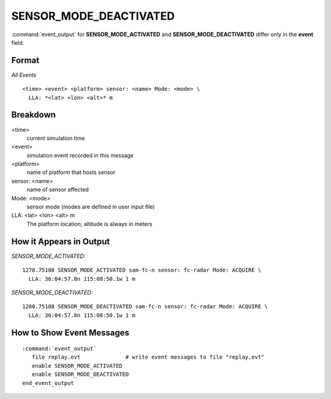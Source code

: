 .. ****************************************************************************
.. CUI//REL TO USA ONLY
..
.. The Advanced Framework for Simulation, Integration, and Modeling (AFSIM)
..
.. The use, dissemination or disclosure of data in this file is subject to
.. limitation or restriction. See accompanying README and LICENSE for details.
.. ****************************************************************************

.. _ENGAGE_SENSOR_MODE_DEACTIVATED:

SENSOR_MODE_DEACTIVATED
-----------------------

:command:`event_output` for **SENSOR_MODE_ACTIVATED** and **SENSOR_MODE_DEACTIVATED** differ only in the **event** field.

Format
======

*All Events*

::

 <time> <event> <platform> sensor: <name> Mode: <mode> \
   LLA: *<lat> <lon> <alt>* m


Breakdown
=========

<time>
    current simulation time
<event>
    simulation event recorded in this message
<platform>
    name of platform that hosts sensor
sensor: <name>
    name of sensor affected
Mode: <mode>
    sensor mode (modes are defined in user input file)
LLA: <lat> <lon> <alt> m
    The platform location; altitude is always in meters

How it Appears in Output
========================

*SENSOR_MODE_ACTIVATED:*

::

 1278.75108 SENSOR_MODE_ACTIVATED sam-fc-n sensor: fc-radar Mode: ACQUIRE \
   LLA: 36:04:57.8n 115:08:50.1w 1 m

*SENSOR_MODE_DEACTIVATED:*

::

 1280.75108 SENSOR_MODE_DEACTIVATED sam-fc-n sensor: fc-radar Mode: ACQUIRE \
   LLA: 36:04:57.8n 115:08:50.1w 1 m

How to Show Event Messages
==========================

.. parsed-literal::

  :command:`event_output`
     file replay.evt              # write event messages to file "replay.evt"
     enable SENSOR_MODE_ACTIVATED
     enable SENSOR_MODE_DEACTIVATED
  end_event_output
